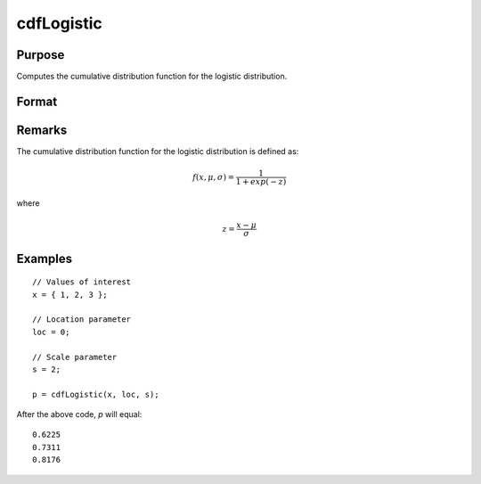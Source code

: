 
cdfLogistic
==============================================

Purpose
----------------
Computes the cumulative distribution function for the logistic distribution.

Format
----------------
.. function:: cdfLogistic(x, loc, scale)

    :param x: Values at which to evaluate the cumulative distribution function for the logistic distribution.
    :type x: NxK matrix, Nx1 vector or scalar.

    :param loc: Location parameter, ExE conformable with *x*.
    :type loc: NxK matrix, Nx1 vector or scalar

    :param scale: Scale parameter; ExE conformable with *x*. :math:`0 < scale`.
    :type scale: NxK matrix, Nx1 vector or scalar

    :returns: **p** (*NxK matrix, Nx1 vector or scalar*) - Each element in *p* is the cumulative distribution function for the logistic distribution evaluated at the corresponding element in *x*.

Remarks
-------

The cumulative distribution function for the logistic distribution is
defined as:

.. math::

    f(x, \mu, \sigma) = \frac{1}{1 + exp(-z)}

where

.. math::

    z = \frac{x - \mu}{\sigma}

Examples
--------

::

    // Values of interest
    x = { 1, 2, 3 };

    // Location parameter
    loc = 0;

    // Scale parameter
    s = 2;

    p = cdfLogistic(x, loc, s);

After the above code, `p` will equal:

::

    0.6225
    0.7311
    0.8176

.. seealso:: :func:`pdfLogistic`
